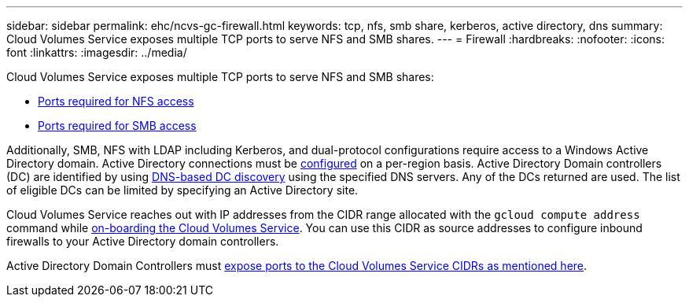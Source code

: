 ---
sidebar: sidebar
permalink: ehc/ncvs-gc-firewall.html
keywords: tcp, nfs, smb share, kerberos, active directory, dns
summary: Cloud Volumes Service exposes multiple TCP ports to serve NFS and SMB shares.
---
= Firewall
:hardbreaks:
:nofooter:
:icons: font
:linkattrs:
:imagesdir: ../media/

//
// This file was created with NDAC Version 2.0 (August 17, 2020)
//
// 2022-05-09 14:20:40.965446
//

[.lead]
Cloud Volumes Service exposes multiple TCP ports to serve NFS and SMB shares:

* https://cloud.google.com/architecture/partners/netapp-cloud-volumes/security-considerations?hl=en_US[Ports required for NFS access^]
* https://cloud.google.com/architecture/partners/netapp-cloud-volumes/security-considerations?hl=en_US[Ports required for SMB access^]

Additionally, SMB, NFS with LDAP including Kerberos, and dual-protocol configurations require access to a Windows Active Directory domain. Active Directory connections must be https://cloud.google.com/architecture/partners/netapp-cloud-volumes/creating-smb-volumes?hl=en_US[configured^] on a per-region basis. Active Directory Domain controllers (DC) are identified by using https://docs.microsoft.com/en-us/openspecs/windows_protocols/ms-adts/7fcdce70-5205-44d6-9c3a-260e616a2f04[DNS-based DC discovery^] using the specified DNS servers. Any of the DCs returned are used. The list of eligible DCs can be limited by specifying an Active Directory site.

Cloud Volumes Service reaches out with IP addresses from the CIDR range allocated with the `gcloud compute address` command while https://cloud.google.com/architecture/partners/netapp-cloud-volumes/setting-up-private-services-access?hl=en_US[on-boarding the Cloud Volumes Service^]. You can use this CIDR as source addresses to configure inbound firewalls to your Active Directory domain controllers.

Active Directory Domain Controllers must https://cloud.google.com/architecture/partners/netapp-cloud-volumes/security-considerations?hl=en_US[expose ports to the Cloud Volumes Service CIDRs as mentioned here^].
